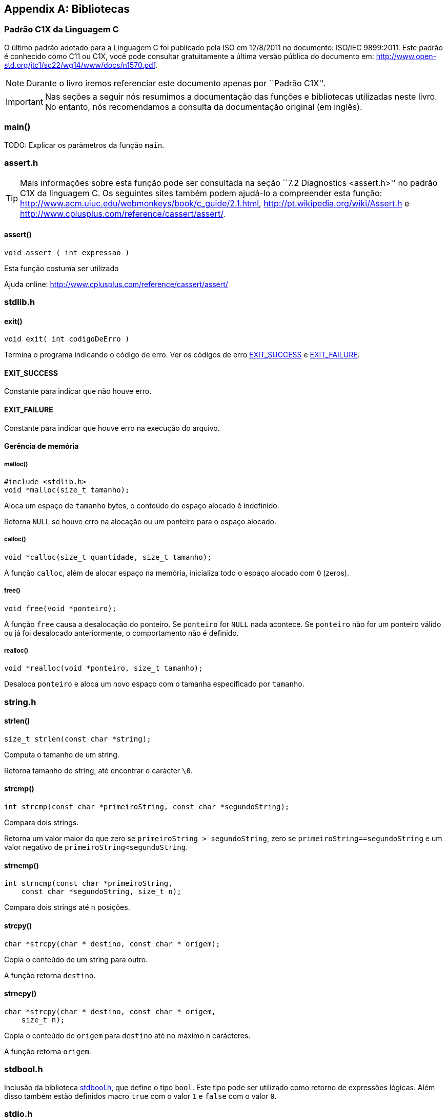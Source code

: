 [appendix]
== Bibliotecas

:online: {gitrepo}/blob/master/livro/capitulos/code/biblioteca
:local: code/biblioteca

[[c1x]]
=== Padrão C1X da Linguagem C

O último padrão adotado para a Linguagem C foi publicado pela ISO em
12/8/2011 no documento: ISO/IEC 9899:2011. Este padrão é conhecido
como C11 ou C1X, você pode consultar gratuitamente a última versão
pública do documento em:
http://www.open-std.org/jtc1/sc22/wg14/www/docs/n1570.pdf.

NOTE: Durante o livro iremos referenciar este documento apenas por
``Padrão C1X''.

IMPORTANT: Nas seções a seguir nós resumimos a documentação das
funções e bibliotecas utilizadas neste livro. No entanto, nós
recomendamos a consulta da documentação original (em inglês).


[id="sec_main",reftext="main()"]
=== main()

(((main)))

TODO: Explicar os parâmetros da função `main`.

[id="assert_h",reftext="assert.h"]
=== assert.h

(((assert.h)))

TIP: Mais informações sobre esta função pode ser consultada na seção
``7.2 Diagnostics <assert.h>'' no padrão C1X da linguagem C. Os
seguintes sites também podem ajudá-lo a compreender esta função:
http://www.acm.uiuc.edu/webmonkeys/book/c_guide/2.1.html,
http://pt.wikipedia.org/wiki/Assert.h e
http://www.cplusplus.com/reference/cassert/assert/.



[id="assert", reftext="assert()"]
==== assert()

(((assert)))

[source,c]
----
void assert ( int expressao )
----

Esta função costuma ser utilizado

[[TIP]]
====
Ajuda online:
http://www.cplusplus.com/reference/cassert/assert/

====

[id="stdlib_h",reftext="stdlib.h"]
=== stdlib.h

(((stdlib.h)))

[id="exit",reftext="exit()"]
==== exit()

(((exit)))

[source,c]
----
void exit( int codigoDeErro )
----

Termina o programa indicando o código de erro. Ver os códigos de erro
<<EXIT_SUCCESS>> e <<EXIT_FAILURE>>.


[id="EXIT_SUCCESS",reftext="EXIT_SUCCESS"]
==== EXIT_SUCCESS

(((EXIT_SUCCESS)))

Constante para indicar que não houve erro.

[id="EXIT_FAILURE",reftext="EXIT_FAILURE"]
==== EXIT_FAILURE

(((EXIT_FAILURE)))

Constante para indicar que houve erro na execução do arquivo.


==== Gerência de memória

[id="malloc", reftext="malloc()"]
===== malloc()

(((malloc)))

[source,c]
----
#include <stdlib.h>
void *malloc(size_t tamanho);
----

////

The malloc function allocates space for an object whose size is specified by size and
whose value is indeterminate.

The malloc function returns either a null pointer or a pointer to the allocated space.
////

Aloca um espaço de `tamanho` bytes, o conteúdo do espaço alocado é
indefinido.

Retorna `NULL` se houve erro na alocação ou um ponteiro para o espaço
alocado.


[id="calloc", reftext="calloc()"]
===== calloc()

(((calloc)))

[source,c]
----
void *calloc(size_t quantidade, size_t tamanho);
----

A função `calloc`, além de alocar espaço na memória, inicializa todo o
espaço alocado com `0` (zeros). 

[id="free", reftext="free()"]
===== free()

(((free)))

[source,c]
----
void free(void *ponteiro);
----

A função `free` causa a desalocação do ponteiro. Se `ponteiro` for
`NULL` nada acontece. Se `ponteiro` não for um ponteiro válido ou já
foi desalocado anteriormente, o comportamento não é definido.



[id="realloc", reftext="realloc()"]
===== realloc()

(((realloc)))

[source,c]
----
void *realloc(void *ponteiro, size_t tamanho);
----

Desaloca `ponteiro` e aloca um novo espaço com o tamanha especificado
por `tamanho`.

[id="string_h", reftext="string.h"]
=== string.h

(((string.h)))

// TODO: funçõe de string.

[id="strlen", reftext="strlen()"]
==== strlen()

(((strlen)))

[source,c]
----
size_t strlen(const char *string);
----

Computa o tamanho de um string.

Retorna tamanho do string, até encontrar o carácter `\0`.

[id="strcmp", reftext="strcmp()"]
==== strcmp()

(((strcmp)))

[source,c]
----
int strcmp(const char *primeiroString, const char *segundoString);
----

Compara dois strings.

Retorna um valor maior do que zero se `primeiroString >
segundoString`, zero se `primeiroString==segundoString` e um valor
negativo de `primeiroString<segundoString`.


[id="strncmp", reftext="strncmp()"]
==== strncmp()

(((strncmp)))

[source,c]
----
int strncmp(const char *primeiroString, 
    const char *segundoString, size_t n);
----

Compara dois strings até `n` posições.

[id="strcpy", reftext="strcpy()"]
==== strcpy()

(((strcpy)))

[source,c]
----
char *strcpy(char * destino, const char * origem);
----

Copia o conteúdo de um string para outro.

A função retorna `destino`.


[id="strncpy", reftext="strncpy()"]
==== strncpy()

(((strncpy)))

[source,c]
----
char *strcpy(char * destino, const char * origem,
    size_t n);
----

Copia o conteúdo de `origem` para `destino` até no máximo `n`
carácteres.

A função retorna `origem`.


[id="stdbool_h", reftext="stdbool.h"]
=== stdbool.h

(((stdbool.h)))

Inclusão da biblioteca <<stdbool_h>>, que define o tipo `bool`. Este
tipo pode ser utilizado como retorno de expressões lógicas. Além disso
também estão definidos macro `true` com o valor `1` e `false` com o
valor `0`.

[id="stdio_h", reftext="stdio.h"]
=== stdio.h

(((stdio.h)))

NOTE: A documentação sobre as funções de leitura de arquivo estão 
contidas na seção ``7.21 Input/output <stdio.h>'' do padrão C1X.

[id="fopen", reftext="fopen()"]
==== fopen()

(((fopen)))

[source,c]
----
#include <stdio.h>
FILE *fopen(const char * nomeDoArquivo,
    const char * modo);
----

A função `fopen` retorna um ponteiro para `FILE` se conseguir abrir o
arquivo, caso contrário retorna `NULL`.

nomeDoArquvo:: nome do arquivo que será aberto

mode::
Modo de abertura do arquivo.
`r`::: abre arquivo de texto para leitura
`w`::: abre arquivo de texto para escrita
`wx`::: cria arquivo de texto para escrita
`a`::: adiciona ao final; o indicador de posição de arquivo é
posicionado no final do arquivo
`rb`::: abre arquivo binário para leitura
`wb`::: abre arquivo binário para escrita
`ab`::: abre arquivo binário para escrita, no final do arquivo

[id="fclose", reftext="fclose()"]
==== fclose()

(((fclose)))

[source,c]
----
int fclose(FILE *arquivo);
----

Uma chamada realizada com sucesso invoca o <<fflush>> e fecha o arquivo.

A função retorna zero caso o string foi fechado com sucesso, ou `EOF`
caso houve erro no fechamento.

[id="fgetc", reftext="fgetc()"]
==== fgetc()

(((fgetc)))

[source,c]
----
int fgetc(FILE *arquivo);
----

Ler um carácter do arquivo.

Caso em caso de erro ou não houver mais carácteres, retorna `EOF`.

[id="getchar", reftext="getchar()"]
==== getchar()

(((getchar)))

[source,c]
----
#include <stdio.h>
int getchar(void);
----

Ler um carácter da entrada padrão, equivale a `fgetc(stdin)`:

Ver <<fgetc>>.

[id="fputc", reftext="fputc()"]
==== fputc()

(((fputc)))

[source,c]
----
#include <stdio.h>
int fputc(int caracter, FILE *arquivo);
----

Escreve um carácter no arquivo.

Retorna o carácter escrito. Se houve erro, o indicador de erro é
setado e retorna `EOF`.



[id="putchar", reftext="putchar()"]
==== putchar()

(((putchar)))

[source,c]
----
#include <stdio.h>
int putchar(int caracter);
----

Escreve um carácter na saída padrão.

Retorna o carácter escrito. Se houve erro, o indicador de erro é
setado e retorna `EOF`.

- Ver <<fputc>>.

[id="fgets", reftext="fgets()"]
==== fgets

(((fgets)))

[source,c]
----
#include <stdio.h>
char *fgets(char * string, int n, FILE * arquivo);
----

Ler um string de `arquivo` e salva o conteúdo em `string`.

Retorna `string` se realizado com sucesso. Se o final do arquivo foi
encontrado e não leu nenhum carácter então `string` não é alterado e
`NULL` é retornado. Se ocorreu algum erro o valor de `string` é
indeterminado e retorna `NULL`.

////
The fgets function returns s if successful. If end-of-file is encountered and no
characters have been read into the array, the contents of the array remain unchanged and a
null pointer is returned. If a read error occurs during the operation, the array contents are
indeterminate and a null pointer is returned.
////

[id="fputs", reftext="fputs()"]
==== fputs

(((fputs)))

[source,c]
----
#include <stdio.h>
int fputs(const char * string, FILE * arquivo);
----

////
The fputs function writes the string pointed to by s to the stream pointed to by
stream. The terminating null character is not written.

The fputs function returns EOF if a write error occurs; otherwise it returns a
nonnegative value.
////

Escreve `string` na posição atual de `arquivo`. O carácter nulo de
término não é escrito.

Retorna `EOF` se houve erro na escrita; caso contrário retorna um
valor maior ou igual a zero.

Ver <<fgets>>.

[id="fread", reftext="fread()"]
==== fread()

(((fread)))

[source,c]
----
#include <stdio.h>
size_t fread(void * ponteiro, size_t tamanho, size_t
    quantidade, FILE * arquivo);
----

////
The fread function reads, into the array pointed to by ptr, up to nmemb elements
whose size is specified by size, from the stream pointed to by stream. For each
object, size calls are made to the fgetc function and the results stored, in the order
read, in an array of unsigned char exactly overlaying the object. The file position
indicator for the stream (if defined) is advanced by the number of characters successfully
read. If an error occurs, the resulting value of the file position indicator for the stream is
indeterminate. If a partial element is read, its value is indeterminate.

The fread function returns the number of elements successfully read, which may be
less than nmemb if a read error or end-of-file is encountered. If size or nmemb is zero,
fread returns zero and the contents of the array and the state of the stream remain
unchanged.
////

A função ler para o buffer `ponteiro` até quantidade `quantidade` de elementos,
de tamanho `tamanho` do arquivo `arquivo`. O indicador de posição é
avançado de acordo com a quantidade de carácteres lidos.

A função retorna o número de elementos lidos, que pode ser menor do
que `quantidade` caso encontrou o final do arquivo ou houve erro. Se
`quantidade` ou `tamanho` for zero, o conteúdo de `ponteiro` não é
alterado.

[id="fwrite", reftext="fwrite()"]
==== fwrite()

(((fwrite)))

[source,c]
----
#include <stdio.h>
size_t fwrite(const void * ponteiro, size_t tamanho, size_t
    quantidade, FILE * arquivo);
----

////
The fwrite function writes, from the array pointed to by ptr, up to nmemb elements
whose size is specified by size, to the stream pointed to by stream. For each object,
size calls are made to the fputc function, taking the values (in order) from an array of
unsigned char exactly overlaying the object. The file position indicator for the
stream (if defined) is advanced by the number of characters successfully written. If an
error occurs, the resulting value of the file position indicator for the stream is
indeterminate.

The fwrite function returns the number of elements successfully written, which will be
less than nmemb only if a write error is encountered. If size or nmemb is zero,
fwrite returns zero and the state of the stream remains unchanged.
////

A função escreve na posição apontada por `ponteiro`, até a quantidade
`quantidade` de elementos do tamanho `tamanho` no arquivo `arquivo`.
O indicador de posição é incrementado de acordo com a quantidade de
bytes escritos.

A função retorna o número de elementos escritos, que pode ser menor do
que `quantidade` caso houve erro. Se `quantidade` ou `tamanho` for
zero, nada é escrito no arquivo.

[id="fflush", reftext="fflush()"]
==== fflush()

(((fflush)))

[source,c]
----
#include <stdio.h>
int fflush(FILE *arquivo);
----

////
If stream points to an output stream or an update stream in which the
most recent operation was not input, the fflush function causes any
unwritten data for that stream to be delivered to the host environment
to be written to the file; otherwise, the behavior is undefined.

If stream is a null pointer, the fflush function performs this
flushing action on all streams for which the behavior is defined
above.

The fflush function sets the error indicator for the stream and
returns EOF if a write error occurs, otherwise it returns zero.
////

Causa a escrita de qualquer dado que ainda não foi escrito no arquivo.

Retorna `EOF` se houve erro na escrita ou zero se a escrita foi
realizada com sucesso.

[id="fseek", reftext="fseek()"]
==== fseek()

(((fseek)))

Move o indicador de posição do arquivo.

[source,c]
----
#include <stdio.h>
int fseek(FILE *arquivo, long int deslocamento, int whence);
----

Ver http://www.cplusplus.com/reference/cstdio/fseek/.

[id="ftell", reftext="ftell()"]
==== ftell()

(((ftell)))

Retorna a posição atual no arquivo.

[source,c]
----
#include <stdio.h>
long int ftell(FILE *arquivo);
----

Ver http://www.cplusplus.com/reference/cstdio/ftell/, <<fseek>>.

[[rewind]]
[id="rewind", reftext="rewind()"]
==== rewind()

(((rewind)))

[source,c]
----
#include <stdio.h>
void rewind(FILE *stream);
----

Retroce o indicador de posição para o início do arquivo. É equivalente
a:

[source,c]
----
(void)fseek(arquivo, 0L, SEEK_SET)
----

[id="fscanf", reftext="fscanf()"]
==== fscanf()

(((fscanf)))

[source,c]
----
#include <stdio.h>
int fscanf(FILE * arquivo, 
  const char * formato, ...);
----

// TODO fscanf

[id="scanf", reftext="scanf()"]
==== scanf()

(((scanf)))

Ver <<fscanf>>.


[id="printf", reftext="printf()"]
==== printf()

(((printf)))

Ver <<fprintf>>.

[id="fprintf", reftext="fprintf()"]
==== fprintf

(((fprintf)))

[source,c]
----
#include <stdio.h>
int fprintf(FILE * arquivo, 
    const char * formato, ...);
----

===== Flags

`-`::
O resultado é justificado a esquerda, se não for especificado é justificado a direita.

`+`::
O resultado da conversão sempre será prefixado com o sinal do número (positivo ou negativo).

_espaço_::
Se o resultado for prefixado com _espaço_ então ele será impresso.

`0`::
Imprime zeros a esquerda do número.

===== Modifidores de tamanho


[width="60%",cols="^,^m",frame="topbot",options="header"]
|====
| Modificador | Tamando do tipo
| hh(...) | char 
| h(...)  | short
| l(...)  | long
| ll(...) | long long
| L(...)  | long double
|====

===== Conversão de tipos

`d,i` (tipo decimal com sinal)::
O argumento int é convertivo para um decimal com sinal no estilo
[-]dddd.  A precisão especifica o número mínimo de dígitos a aparecer;
se o valor convertido pode ser representado com menos dígitos, ele é
expandido com zeros.  A precisão padrão é 1. O resultado da conversão
de Zero com a precisão de Zero é nenhum carácter.

`u,o,x,X` (tipo decimal sem sinal, octal, ou hexadecimal)::
O argumento unsigned int é convertido para unsigned octal *(o)*,
unsigned decimal *(u)*, ou notação unsigned hexadecimal (*x* or *X*)
no estilo dddd; as letras abcdef (de hexadecimal) são usadas na
conversão com _x_ e ABCDEF para conversão com _X_. A precisão
especifica o número mínimo de dígitos a aparecer; se o valor a ser
convertido pode ser representado com menos dígitos, ele é expandido
com zeros a esquerda. A precisão padrão é 1. O resultado da conversão
de Zero com a precisão de Zero é nenhum carácter.

`f,F` (tipo double)::
O argumento double representando o número de ponto flutuante é
convertido para a notação decimal no estilo [-]ddd.ddd, em que o
número de dígitos depois do carácter ponto é igual a especificação da
precisão. Se a precisão não for especificada, é assumido 6; se a
precisão for zero e a flag `#` não for utilizada, o ponto não irá
aparecer. Se o ponto foi espeficado então pelo menos um dígito é
impresso antes dele. O valor é arredondado para o número de dígitos
apropriados.

`c` (tipo carácter)::
O argumento inteiro é convertido para `unsigned char`, e o carácter
resultante é escrito.

`s` (tipo string)::
O argumento deve um ponteiro para o início de um array de `char`. Os
carácteres do array serão impressos até encontrar o carácter null `\0`
(que não será impresso).

`%`::
O carácter `%` é escrito. A especificação completa deve ser ``%%''.

////
Difference between format specifiers %i and %d in printf?

These are identical for printf but different for scanf. For printf,
both %d and %i designate a signed decimal integer. For scanf, %d and
%i also means a signed integer but %i inteprets the input as a
hexadecimal number if preceded by 0x and octal if preceded by 0 and
otherwise interprets the input as decimal.
////

[id="feof", reftext="feof()"]
==== feof

(((feof)))

[source,c]
----
#include <stdio.h>
int feof(FILE *arquivo);
----

////
The feof function tests the end-of-file indicator for the stream pointed to by stream.

The feof function returns nonzero if and only if the end-of-file indicator is set for
stream.
////

Testa se o indicador do final de arquivo de `arquivo`.

Retorna um valor não zero se o indicador de final de arquivo foi setado em `arquivo`.



[id="math_h",reftext="math.h"]
=== math.h

(((math.h)))

Funções matemáticas.


[id="M_PI",reftext="M_PI"]
==== M_PI

[source,c]
----
#include <math.h>
#define M_PI 3.14159265358979323846
----

`M_PI` é uma macro que contém uma definição de π.


[id="fabs",reftext="fabs()"]
==== fabs()

(((fabs)))

[source,c]
----
#include <math.h>
double fabs(double x);
float fabsf(float x);
long double fabsl(long double x);
----

Calcula módulo ou valor absoluto de x: `|x|`.

[id="pow",reftext="pow()"]
==== pow()

(((pow))) (((potência)))

[source,c]
----
#include <math.h>
double pow(double x, double y);
float powf(float x, float y);
long double powl(long double x, long double y);
----

Retorna x elevado a y: x^y^.

[id="sqrt",reftext="sqrt()"]
==== sqrt()

(((sqrt))) (((raiz quadrada)))

[source,c]
----
#include <math.h>
double sqrt(double x);
float sqrtf(float x);
long double sqrtl(long double x);
----

Calcula a raiz quadrada de x: x:[\sqrt{x}].


////
Terminando arquivo com linha em branco
////

